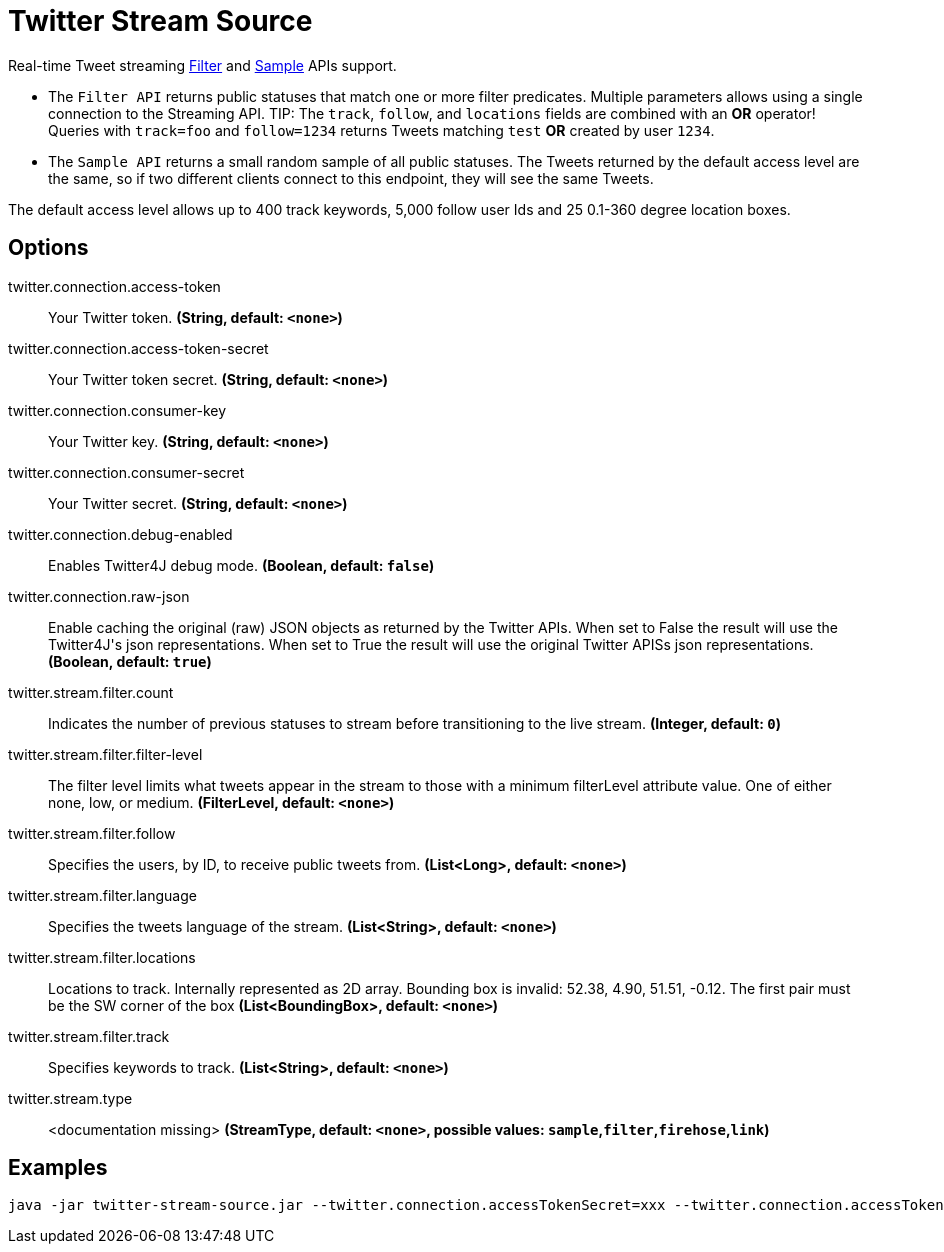 //tag::ref-doc[]
= Twitter Stream Source

Real-time Tweet streaming https://developer.twitter.com/en/docs/tweets/filter-realtime/api-reference/post-statuses-filter.html[Filter] and https://developer.twitter.com/en/docs/tweets/sample-realtime/overview/GET_statuse_sample[Sample] APIs support.

* The `Filter API` returns public statuses that match one or more filter predicates.
Multiple parameters allows using a single connection to the Streaming API.
TIP: The `track`, `follow`, and `locations` fields are combined with an *OR* operator!
Queries with `track=foo` and `follow=1234` returns Tweets matching `test` *OR* created by user `1234`.

* The `Sample API` returns a small random sample of all public statuses.
The Tweets returned by the default access level are the same, so if two different clients connect to this endpoint, they will see the same Tweets.

The default access level allows up to 400 track keywords, 5,000 follow user Ids and 25 0.1-360 degree location boxes.

== Options

//tag::configuration-properties[]
$$twitter.connection.access-token$$:: $$Your Twitter token.$$ *($$String$$, default: `$$<none>$$`)*
$$twitter.connection.access-token-secret$$:: $$Your Twitter token secret.$$ *($$String$$, default: `$$<none>$$`)*
$$twitter.connection.consumer-key$$:: $$Your Twitter key.$$ *($$String$$, default: `$$<none>$$`)*
$$twitter.connection.consumer-secret$$:: $$Your Twitter secret.$$ *($$String$$, default: `$$<none>$$`)*
$$twitter.connection.debug-enabled$$:: $$Enables Twitter4J debug mode.$$ *($$Boolean$$, default: `$$false$$`)*
$$twitter.connection.raw-json$$:: $$Enable caching the original (raw) JSON objects as returned by the Twitter APIs. When set to False the result will use the Twitter4J's json representations. When set to True the result will use the original Twitter APISs json representations.$$ *($$Boolean$$, default: `$$true$$`)*
$$twitter.stream.filter.count$$:: $$Indicates the number of previous statuses to stream before transitioning to the live stream.$$ *($$Integer$$, default: `$$0$$`)*
$$twitter.stream.filter.filter-level$$:: $$The filter level limits what tweets appear in the stream to those with a minimum filterLevel attribute value. One of either none, low, or medium.$$ *($$FilterLevel$$, default: `$$<none>$$`)*
$$twitter.stream.filter.follow$$:: $$Specifies the users, by ID, to receive public tweets from.$$ *($$List<Long>$$, default: `$$<none>$$`)*
$$twitter.stream.filter.language$$:: $$Specifies the tweets language of the stream.$$ *($$List<String>$$, default: `$$<none>$$`)*
$$twitter.stream.filter.locations$$:: $$Locations to track. Internally represented as 2D array. Bounding box is invalid: 52.38, 4.90, 51.51, -0.12.  The first pair must be the SW corner of the box$$ *($$List<BoundingBox>$$, default: `$$<none>$$`)*
$$twitter.stream.filter.track$$:: $$Specifies keywords to track.$$ *($$List<String>$$, default: `$$<none>$$`)*
$$twitter.stream.type$$:: $$<documentation missing>$$ *($$StreamType$$, default: `$$<none>$$`, possible values: `sample`,`filter`,`firehose`,`link`)*
//end::configuration-properties[]

//end::ref-doc[]


== Examples

```
java -jar twitter-stream-source.jar --twitter.connection.accessTokenSecret=xxx --twitter.connection.accessToken=xxx --twitter.connection.consumerKey=xxx --twitter.connection.consumerSecret=xxx
```


